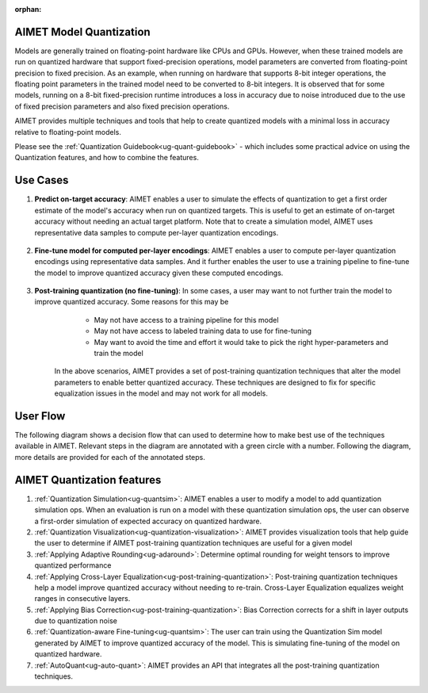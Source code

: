 :orphan:

.. _ug-model-quantization:

AIMET Model Quantization
========================

Models are generally trained on floating-point hardware like CPUs and GPUs.
However, when these trained models are run on quantized hardware that support fixed-precision operations, model parameters are converted from floating-point precision to fixed precision.
As an example, when running on hardware that supports 8-bit integer operations, the floating point parameters in the trained model need to be converted to 8-bit integers.
It is observed that for some models, running on a 8-bit fixed-precision runtime introduces a loss in accuracy due to noise introduced due to the use of fixed precision parameters and also fixed precision operations.

AIMET provides multiple techniques and tools that help to create quantized models with a minimal loss in accuracy relative to floating-point models.

Please see the :ref:`Quantization Guidebook<ug-quant-guidebook>` - which includes some practical advice on using the Quantization features, and how to combine the features.

Use Cases
=========
1. **Predict on-target accuracy**: AIMET enables a user to simulate the effects of quantization to get a first order estimate of the model's accuracy when run on quantized targets. This is useful to get an estimate of on-target accuracy without needing an actual target platform. Note that to create a simulation model, AIMET uses representative data samples to compute per-layer quantization encodings.

    .. image:: ../images/quant_use_case_1.PNG

2. **Fine-tune model for computed per-layer encodings**: AIMET enables a user to compute per-layer quantization encodings using representative data samples. And it further enables the user to use a training pipeline to fine-tune the model to improve quantized accuracy given these computed encodings.

    .. image:: ../images/quant_use_case_2.PNG


3. **Post-training quantization (no fine-tuning)**: In some cases, a user may want to not further train the model to improve quantized accuracy. Some reasons for this may be
	- May not have access to a training pipeline for this model
	- May not have access to labeled training data to use for fine-tuning
	- May want to avoid the time and effort it would take to pick the right hyper-parameters and train the model

    In the above scenarios, AIMET provides a set of post-training quantization techniques that alter the model parameters to enable better quantized accuracy. These techniques are designed to fix for specific equalization issues in the model and may not work for all models.

    .. image:: ../images/quant_use_case_3.PNG


User Flow
=========

The following diagram shows a decision flow that can used to determine how to make best use of the techniques available in AIMET.
Relevant steps in the diagram are annotated with a green circle with a number. Following the diagram, more details are provided for each of the annotated steps.

.. image:: ../images/flow_diagram.png

AIMET Quantization features
===========================

#. :ref:`Quantization Simulation<ug-quantsim>`: AIMET enables a user to modify a model to add quantization simulation ops. When an evaluation is run on a model with these quantization simulation ops, the user can observe a first-order simulation of expected accuracy on quantized hardware.

#. :ref:`Quantization Visualization<ug-quantization-visualization>`: AIMET provides visualization tools that help guide the user to determine if AIMET post-training quantization techniques are useful for a given model

#. :ref:`Applying Adaptive Rounding<ug-adaround>`: Determine optimal rounding for weight tensors to improve quantized performance

#. :ref:`Applying Cross-Layer Equalization<ug-post-training-quantization>`: Post-training quantization techniques help a model improve quantized accuracy without needing to re-train. Cross-Layer Equalization equalizes weight ranges in consecutive layers.

#. :ref:`Applying Bias Correction<ug-post-training-quantization>`: Bias Correction corrects for a shift in layer outputs due to quantization noise

#. :ref:`Quantization-aware Fine-tuning<ug-quantsim>`: The user can train using the Quantization Sim model generated by AIMET to improve quantized accuracy of the model. This is simulating fine-tuning of the model on quantized hardware.

#. :ref:`AutoQuant<ug-auto-quant>`: AIMET provides an API that integrates all the post-training quantization techniques.
